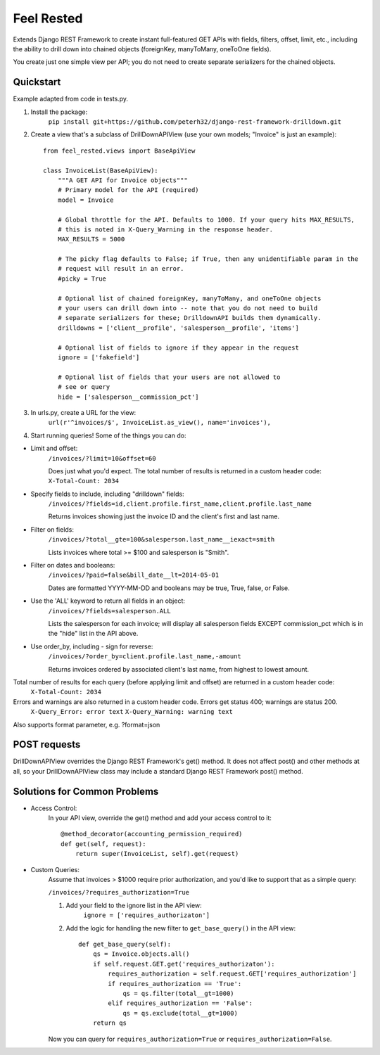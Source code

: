 =============
Feel Rested
=============

Extends Django REST Framework to create instant full-featured GET APIs with fields, filters, offset,
limit, etc., including the ability to drill down into chained objects (foreignKey, manyToMany, oneToOne fields).

You create just one simple view per API; you do not need to create separate serializers for the
chained objects.


Quickstart
----------
Example adapted from code in tests.py.

1. Install the package:
    ``pip install git+https://github.com/peterh32/django-rest-framework-drilldown.git``


2. Create a view that's a subclass of DrillDownAPIView (use your own models; "Invoice" is just an example)::

    from feel_rested.views import BaseApiView

    class InvoiceList(BaseApiView):
        """A GET API for Invoice objects"""
        # Primary model for the API (required)
        model = Invoice

        # Global throttle for the API. Defaults to 1000. If your query hits MAX_RESULTS,
        # this is noted in X-Query_Warning in the response header.
        MAX_RESULTS = 5000

        # The picky flag defaults to False; if True, then any unidentifiable param in the
        # request will result in an error.
        #picky = True

        # Optional list of chained foreignKey, manyToMany, and oneToOne objects
        # your users can drill down into -- note that you do not need to build
        # separate serializers for these; DrilldownAPI builds them dynamically.
        drilldowns = ['client__profile', 'salesperson__profile', 'items']

        # Optional list of fields to ignore if they appear in the request
        ignore = ['fakefield']

        # Optional list of fields that your users are not allowed to
        # see or query
        hide = ['salesperson__commission_pct']


3. In urls.py, create a URL for the view:
    ``url(r'^invoices/$', InvoiceList.as_view(), name='invoices'),``

4. Start running queries! Some of the things you can do:

* Limit and offset:
    ``/invoices/?limit=10&offset=60``

    Does just what you'd expect. The total number of results is returned in a custom header code: ``X-Total-Count: 2034``

* Specify fields to include, including "drilldown" fields:
    ``/invoices/?fields=id,client.profile.first_name,client.profile.last_name``

    Returns invoices showing just the invoice ID and the client's first and last name.

* Filter on fields:
    ``/invoices/?total__gte=100&salesperson.last_name__iexact=smith``

    Lists invoices where total >= $100 and salesperson is "Smith".

* Filter on dates and booleans:
    ``/invoices/?paid=false&bill_date__lt=2014-05-01``


    Dates are formatted YYYY-MM-DD and booleans may be true, True, false, or False.

* Use the 'ALL' keyword to return all fields in an object:
    ``/invoices/?fields=salesperson.ALL``

    Lists the salesperson for each invoice; will display all salesperson fields
    EXCEPT commission_pct which is in the "hide" list in the API above.

* Use order_by, including - sign for reverse:
    ``/invoices/?order_by=client.profile.last_name,-amount``

    Returns invoices ordered by associated client's last name, from highest to lowest amount.

Total number of results for each query (before applying limit and offset) are returned in a custom header code:
    ``X-Total-Count: 2034``


Errors and warnings are also returned in a custom header code. Errors get status 400; warnings are status 200.
    ``X-Query_Error: error text``
    ``X-Query_Warning: warning text``

Also supports format parameter, e.g. ?format=json

POST requests
-------------
DrillDownAPIView overrides the Django REST Framework's get() method. It does not affect post() and other methods
at all, so your DrillDownAPIView class may include a standard Django REST Framework post() method.

Solutions for Common Problems
-----------------------------
* Access Control:
    In your API view, override the get() method and add your access control to it::

        @method_decorator(accounting_permission_required)
        def get(self, request):
            return super(InvoiceList, self).get(request)


* Custom Queries:
    Assume that invoices > $1000 require prior authorization, and you'd like to support that as a simple query:

    ``/invoices/?requires_authorization=True``

    1. Add your field to the ignore list in the API view:
        ``ignore = ['requires_authorizaton']``

    2. Add the logic for handling the new filter to ``get_base_query()`` in the API view::

        def get_base_query(self):
            qs = Invoice.objects.all()
            if self.request.GET.get('requires_authorizaton'):
                requires_authorization = self.request.GET['requires_authorization']
                if requires_authorization == 'True':
                    qs = qs.filter(total__gt=1000)
                elif requires_authorization == 'False':
                    qs = qs.exclude(total__gt=1000)
            return qs

    Now you can query for ``requires_authorization=True`` or ``requires_authorization=False``.
